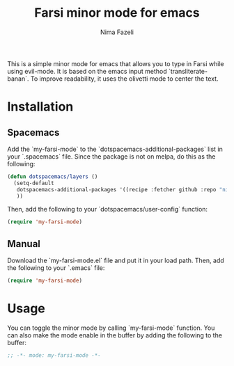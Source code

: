 #+title: Farsi minor mode for emacs
#+author: Nima Fazeli


This is a simple minor mode for emacs that allows you to type in Farsi while using evil-mode.
It is based on the emacs input method `transliterate-banan`.
To improve readability, it uses the olivetti mode to center the text.

* Installation

** Spacemacs

Add the `my-farsi-mode` to the `dotspacemacs-additional-packages` list in your `.spacemacs` file. Since the package is not on melpa, do this as the following:

#+BEGIN_SRC emacs-lisp
  (defun dotspacemacs/layers ()
    (setq-default
     dotspacemacs-additional-packages '((recipe :fetcher github :repo "nima-fazeli/my-farsi-mode"))
     ))

#+END_SRC

Then, add the following to your `dotspacemacs/user-config` function:

#+BEGIN_SRC emacs-lisp
  (require 'my-farsi-mode)
#+END_SRC

** Manual

Download the `my-farsi-mode.el` file and put it in your load path. Then, add the following to your `.emacs` file:

#+BEGIN_SRC emacs-lisp
  (require 'my-farsi-mode)

#+END_SRC


* Usage

You can toggle the minor mode by calling `my-farsi-mode` function. You can also make the mode enable in the buffer by adding the following to the buffer:

#+BEGIN_SRC emacs-lisp
  ;; -*- mode: my-farsi-mode -*-
#+END_SRC





                     

